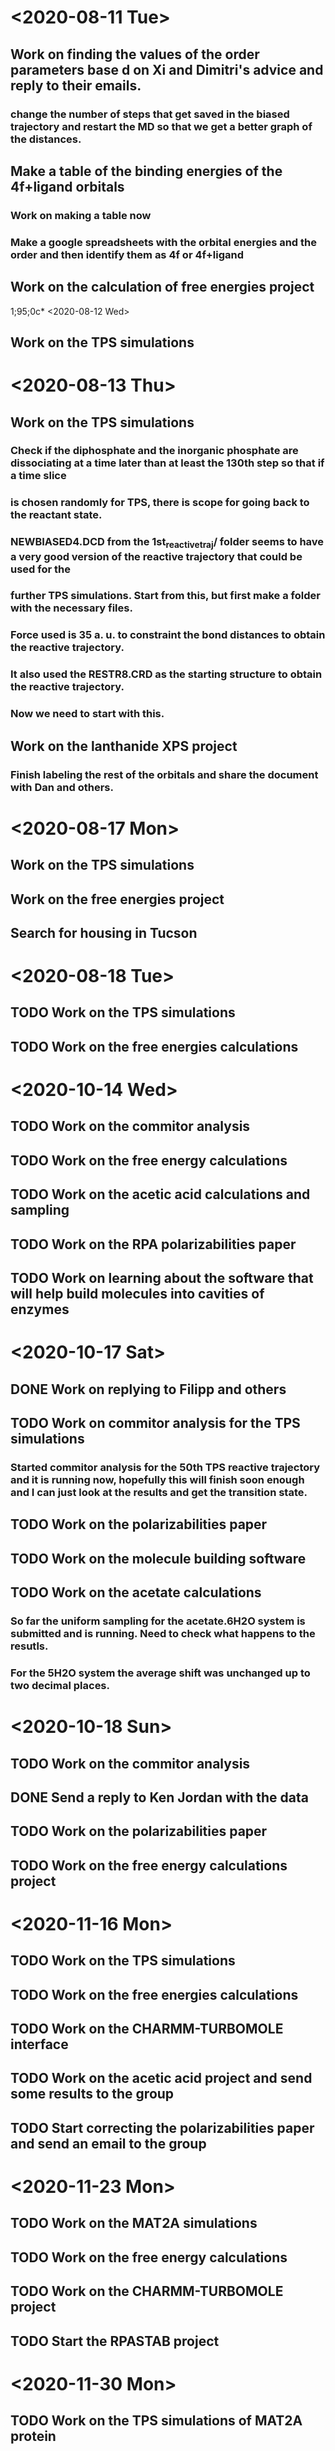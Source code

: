 * <2020-08-11 Tue>
** Work on finding the values of the order parameters base d on Xi and Dimitri's advice and reply to their emails.
*** change the number of steps that get saved in the biased trajectory and restart the MD so that we get a better graph of the distances.
   :LOGBOOK:
   CLOCK: [2020-08-11 Tue 19:18]--[2020-08-11 Tue 20:06] =>  0:48
   CLOCK: [2020-08-11 Tue 11:31]--[2020-08-11 Tue 12:48] =>  1:17
   :END:
** Make a table of the binding energies of the 4f+ligand orbitals
*** Work on making a table now
*** Make a google spreadsheets with the orbital energies and the order and then identify them as 4f or 4f+ligand
    :LOGBOOK:
    CLOCK: [2020-08-12 Wed 00:34]--[2020-08-12 Wed 01:36] =>  1:02
    CLOCK: [2020-08-11 Tue 21:00]--[2020-08-11 Tue 22:58] =>  1:58
    :END:
** Work on the calculation of free energies project
1;95;0c* <2020-08-12 Wed>
** Work on the TPS simulations
   :LOGBOOK:
   CLOCK: [2020-08-12 Wed 23:20]--[2020-08-13 Thu 01:01] =>  1:41
   CLOCK: [2020-08-12 Wed 10:39]--[2020-08-12 Wed 11:51] =>  1:12
   :END:
* <2020-08-13 Thu>
** Work on the TPS simulations
   :LOGBOOK:
   CLOCK: [2020-08-13 Thu 19:42]--[2020-08-13 Thu 20:39] =>  0:57
   :END:
*** Check if the diphosphate and the inorganic phosphate are dissociating at a time later than at least the 130th step so that if a time slice 
*** is chosen randomly for TPS, there is scope for going back to the reactant state. 
   :LOGBOOK:
   CLOCK: [2020-08-13 Thu 12:46]--[2020-08-13 Thu 12:56] =>  0:10
   CLOCK: [2020-08-13 Thu 10:30]--[2020-08-13 Thu 12:25] =>  1:55
   CLOCK: [2020-08-13 Thu 09:35]--[2020-08-13 Thu 10:09] =>  0:34
   :END:
*** NEWBIASED4.DCD from the 1st_reactive_traj/ folder seems to have a very good version of the reactive trajectory that could be used for the 
*** further TPS simulations. Start from this, but first make a folder with the necessary files. 
*** Force used is 35 a. u. to constraint the bond distances to obtain the reactive trajectory. 
*** It also used the RESTR8.CRD as the starting structure to obtain the reactive trajectory. 
*** Now we need to start with this. 
** Work on the lanthanide XPS project
*** Finish labeling the rest of the orbitals and share the document with Dan and others.
    :LOGBOOK:
    CLOCK: [2020-08-13 Thu 17:37]--[2020-08-13 Thu 18:22] =>  0:45
    :END:
* <2020-08-17 Mon>
** Work on the TPS simulations
   :LOGBOOK:
   CLOCK: [2020-08-17 Mon 20:04]--[2020-08-18 Tue 00:59] =>  4:55
   CLOCK: [2020-08-17 Mon 14:59]--[2020-08-17 Mon 15:53] =>  0:54
   CLOCK: [2020-08-17 Mon 11:04]--[2020-08-17 Mon 12:54] =>  1:50
   CLOCK: [2020-08-17 Mon 10:02]--[2020-08-17 Mon 10:21] =>  0:19
   :END:
** Work on the free energies project
** Search for housing in Tucson
* <2020-08-18 Tue>
** TODO Work on the TPS simulations
   :LOGBOOK:
   CLOCK: [2020-08-18 Tue 09:14]--[2020-08-18 Tue 11:01] =>  1:47
   :END:
** TODO Work on the free energies calculations
   :LOGBOOK:
   CLOCK: [2020-08-18 Tue 12:12]--[2020-08-18 Tue 18:01] =>  2:00
   :END:
* <2020-10-14 Wed>
** TODO Work on the commitor analysis
** TODO Work on the free energy calculations
** TODO Work on the acetic acid calculations and sampling
** TODO Work on the RPA polarizabilities paper
** TODO Work on learning about the software that will help build molecules into cavities of enzymes
* <2020-10-17 Sat>
** DONE Work on replying to Filipp and others 
** TODO Work on commitor analysis for the TPS simulations
*** Started commitor analysis for the 50th TPS reactive trajectory and it is running now, hopefully this will finish soon enough and I can just look at the results and get the transition state. 
** TODO Work on the polarizabilities paper
** TODO Work on the molecule building software
** TODO Work on the acetate calculations
*** So far the uniform sampling for the acetate.6H2O system is submitted and is running. Need to check what happens to the resutls.
*** For the 5H2O system the average shift was unchanged up to two decimal places. 
* <2020-10-18 Sun>
** TODO Work on the commitor analysis
   :LOGBOOK:
   CLOCK: [2020-10-18 Sun 19:56]--[2020-10-18 Sun 22:05] =>  2:09
   :END:
** DONE Send a reply to Ken Jordan with the data
** TODO Work on the polarizabilities paper
** TODO Work on the free energy calculations project
* <2020-11-16 Mon>
** TODO Work on the TPS simulations
   :LOGBOOK:
   CLOCK: [2020-11-16 Mon 12:41]--[2020-11-16 Mon 13:29] =>  0:48
   :END:
** TODO Work on the free energies calculations
** TODO Work on the CHARMM-TURBOMOLE interface
** TODO Work on the acetic acid project and send some results to the group
** TODO Start correcting the polarizabilities paper and send an email to the group
* <2020-11-23 Mon>
** TODO Work on the MAT2A simulations
** TODO Work on the free energy calculations
** TODO Work on the CHARMM-TURBOMOLE project
** TODO Start the RPASTAB project
* <2020-11-30 Mon>
** TODO Work on the TPS simulations of MAT2A protein
   :LOGBOOK:
   CLOCK: [2020-11-30 Mon 14:21]--[2020-11-30 Mon 22:23] =>  8:02
   :END:
** TODO Work on the free energy calculations 
** TODO Work on the CHARMM-TURBOMOLE interface
** TODO Work on the polarizabilities paper
** TODO Work on the drug binding project
